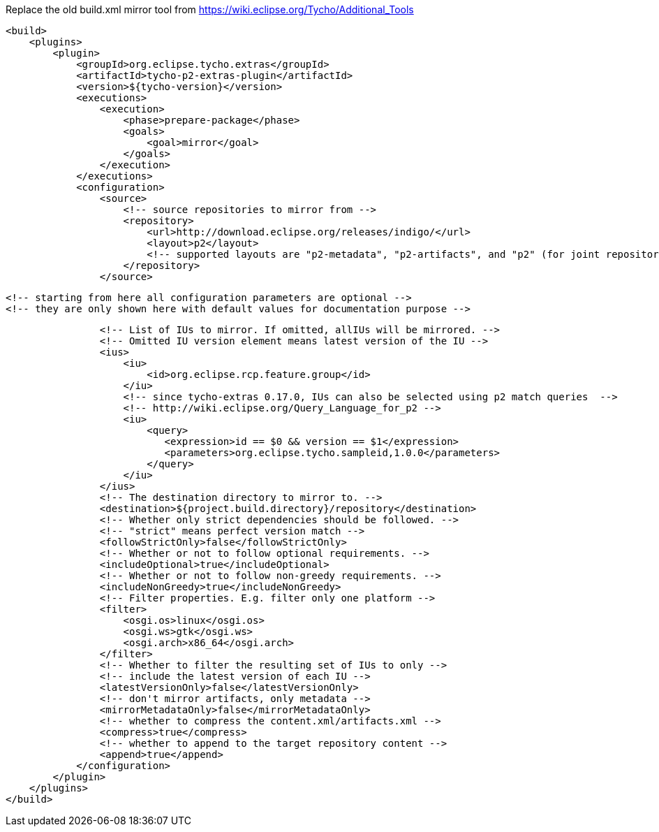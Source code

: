 Replace the old build.xml mirror tool
from https://wiki.eclipse.org/Tycho/Additional_Tools
[source]
<build>
    <plugins>
        <plugin>
            <groupId>org.eclipse.tycho.extras</groupId>
            <artifactId>tycho-p2-extras-plugin</artifactId>
            <version>${tycho-version}</version>
            <executions>
                <execution>
                    <phase>prepare-package</phase>
                    <goals>
                        <goal>mirror</goal>
                    </goals>
                </execution>
            </executions>
            <configuration>
                <source>
                    <!-- source repositories to mirror from -->
                    <repository>
                        <url>http://download.eclipse.org/releases/indigo/</url>
                        <layout>p2</layout>
                        <!-- supported layouts are "p2-metadata", "p2-artifacts", and "p2" (for joint repositories; default) -->
                    </repository>
                </source>

                <!-- starting from here all configuration parameters are optional -->
                <!-- they are only shown here with default values for documentation purpose -->

                <!-- List of IUs to mirror. If omitted, allIUs will be mirrored. -->
                <!-- Omitted IU version element means latest version of the IU -->
                <ius>
                    <iu>
                        <id>org.eclipse.rcp.feature.group</id>
                    </iu>
                    <!-- since tycho-extras 0.17.0, IUs can also be selected using p2 match queries  -->
                    <!-- http://wiki.eclipse.org/Query_Language_for_p2 -->
                    <iu>
                        <query>
                           <expression>id == $0 && version == $1</expression>
                           <parameters>org.eclipse.tycho.sampleid,1.0.0</parameters>
                        </query>
                    </iu>
                </ius>
                <!-- The destination directory to mirror to. -->
                <destination>${project.build.directory}/repository</destination>
                <!-- Whether only strict dependencies should be followed. -->
                <!-- "strict" means perfect version match -->
                <followStrictOnly>false</followStrictOnly>
                <!-- Whether or not to follow optional requirements. -->
                <includeOptional>true</includeOptional>
                <!-- Whether or not to follow non-greedy requirements. -->
                <includeNonGreedy>true</includeNonGreedy>
                <!-- Filter properties. E.g. filter only one platform -->
                <filter>
                    <osgi.os>linux</osgi.os>
                    <osgi.ws>gtk</osgi.ws>
                    <osgi.arch>x86_64</osgi.arch>
                </filter>
                <!-- Whether to filter the resulting set of IUs to only -->
                <!-- include the latest version of each IU -->
                <latestVersionOnly>false</latestVersionOnly>
                <!-- don't mirror artifacts, only metadata -->
                <mirrorMetadataOnly>false</mirrorMetadataOnly>
                <!-- whether to compress the content.xml/artifacts.xml -->
                <compress>true</compress>
                <!-- whether to append to the target repository content -->
                <append>true</append>
            </configuration>
        </plugin>
    </plugins>
</build>